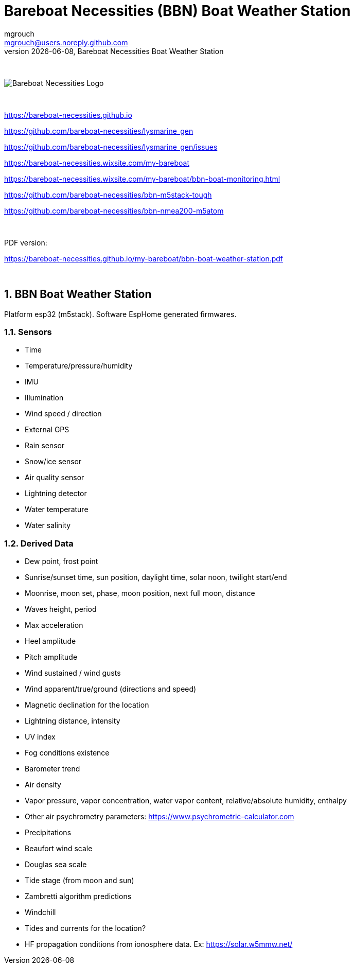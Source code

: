 = Bareboat Necessities (BBN) Boat Weather Station
mgrouch <mgrouch@users.noreply.github.com>
{docdate}, Bareboat Necessities Boat Weather Station
:imagesdir: images
:keywords: openplotter, opencpn, signalK, nmea, marine
:description: BBN Boat Weather Station is a free open source software for esp32.
:doctype: book
:organization: Bareboat Necessities
:title-logo-image: image:bareboat-necessities-logo.svg[Bareboat Necessities Logo]
ifdef::backend-pdf[]
:source-highlighter: rouge
:toc-placement!: manual
:pdf-page-size: Letter
:plantumlconfig: plantuml.cfg
endif::[]
ifndef::backend-pdf[]
:toc-placement: left
endif::[]
:experimental:
:reproducible:
:toclevels: 4
:sectnums:
:sectnumlevels: 3
:encoding: utf-8
:lang: en
:icons: font
ifdef::env-github[]
:tip-caption: :bulb:
:note-caption: :information_source:
:important-caption: :heavy_exclamation_mark:
:caution-caption: :fire:
:warning-caption: :warning:
endif::[]
:env-github:

{zwsp} +

ifndef::backend-pdf[]

image::bareboat-necessities-logo.svg[Bareboat Necessities Logo]

{zwsp} +

endif::[]

https://bareboat-necessities.github.io

https://github.com/bareboat-necessities/lysmarine_gen

https://github.com/bareboat-necessities/lysmarine_gen/issues

https://bareboat-necessities.wixsite.com/my-bareboat

https://bareboat-necessities.wixsite.com/my-bareboat/bbn-boat-monitoring.html

https://github.com/bareboat-necessities/bbn-m5stack-tough

https://github.com/bareboat-necessities/bbn-nmea200-m5atom

{zwsp} +

PDF version:

https://bareboat-necessities.github.io/my-bareboat/bbn-boat-weather-station.pdf


{zwsp} +

toc::[]

== BBN Boat Weather Station

Platform esp32 (m5stack). Software EspHome generated firmwares.

=== Sensors

* Time
* Temperature/pressure/humidity
* IMU
* Illumination
* Wind speed / direction
* External GPS
* Rain sensor
* Snow/ice sensor
* Air quality sensor
* Lightning detector
* Water temperature
* Water salinity

=== Derived Data

* Dew point, frost point
* Sunrise/sunset time, sun position, daylight time, solar noon, twilight start/end
* Moonrise, moon set, phase, moon position, next full moon, distance
* Waves height, period
* Max acceleration
* Heel amplitude
* Pitch amplitude
* Wind sustained / wind gusts
* Wind apparent/true/ground (directions and speed)
* Magnetic declination for the location
* Lightning distance, intensity
* UV index
* Fog conditions existence
* Barometer trend
* Air density
* Vapor pressure, vapor concentration, water vapor content, relative/absolute humidity, enthalpy
* Other air psychrometry parameters: https://www.psychrometric-calculator.com
* Precipitations
* Beaufort wind scale
* Douglas sea scale
* Tide stage (from moon and sun)
* Zambretti algorithm predictions
* Windchill
* Tides and currents for the location?
* HF propagation conditions from ionosphere data. Ex: https://solar.w5mmw.net/


